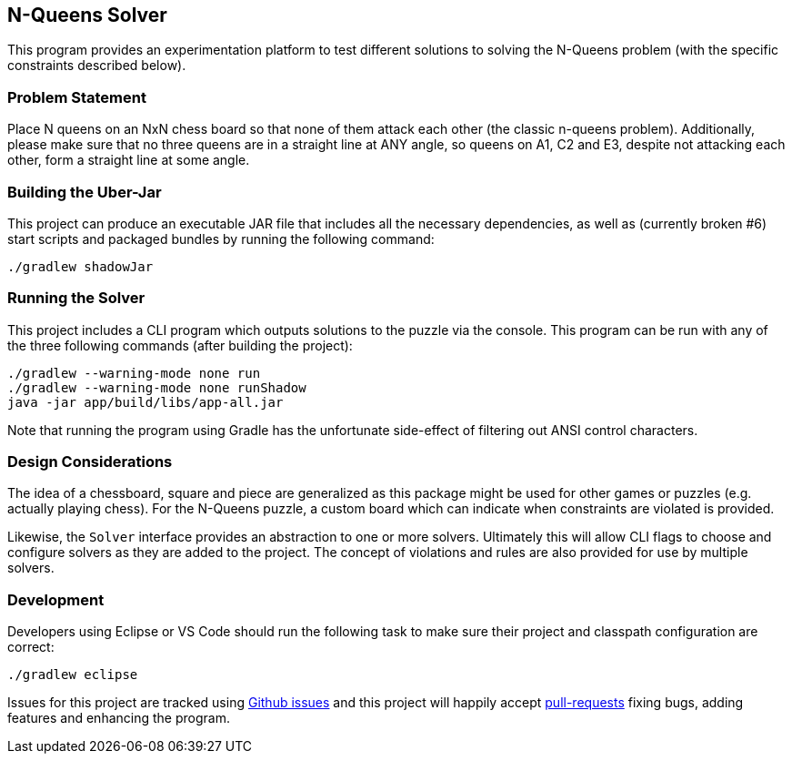 == N-Queens Solver

This program provides an experimentation platform to test different
solutions to solving the N-Queens problem (with the specific constraints
described below).

=== Problem Statement

Place N queens on an NxN chess board so that none of them attack each
other (the classic n-queens problem). Additionally, please make sure that
no three queens are in a straight line at ANY angle, so queens on A1, C2
and E3, despite not attacking each other, form a straight line at some
angle.

=== Building the Uber-Jar

This project can produce an executable JAR file that includes all the
necessary dependencies, as well as (currently broken #6) start scripts
and packaged bundles by running the following command:

[source, bash]
----
./gradlew shadowJar
----

=== Running the Solver

This project includes a CLI program which outputs solutions to the puzzle
via the console.  This program can be run with any of the three following
commands (after building the project):

[source, bash]
----
./gradlew --warning-mode none run
./gradlew --warning-mode none runShadow
java -jar app/build/libs/app-all.jar
----

Note that running the program using Gradle has the unfortunate side-effect
of filtering out ANSI control characters.

=== Design Considerations

The idea of a chessboard, square and piece are generalized as this package
might be used for other games or puzzles (e.g. actually playing chess).
For the N-Queens puzzle, a custom board which can indicate when constraints
are violated is provided.

Likewise, the `Solver` interface provides an abstraction to one or more
solvers.  Ultimately this will allow CLI flags to choose and configure
solvers as they are added to the project.  The concept of violations and
rules are also provided for use by multiple solvers.

=== Development

Developers using Eclipse or VS Code should run the following task to
make sure their project and classpath configuration are correct:

[source, shell]
----
./gradlew eclipse
----

Issues for this project are tracked using https://github.com/smoyer64/nqueens/issues[Github issues]
and this project will happily accept https://github.com/smoyer64/nqueens/pulls[pull-requests] fixing bugs, adding
features and enhancing the program.
